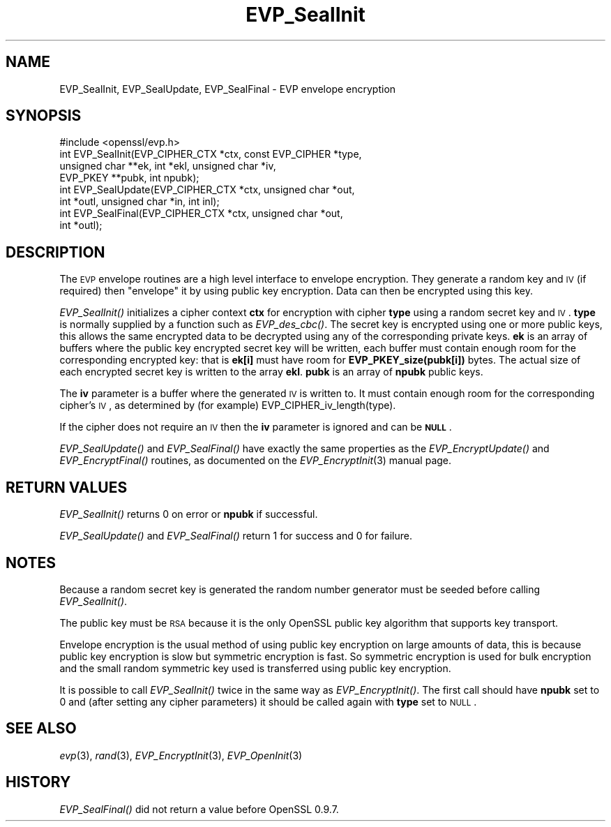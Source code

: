 .\" Automatically generated by Pod::Man 2.22 (Pod::Simple 3.13)
.\"
.\" Standard preamble:
.\" ========================================================================
.de Sp \" Vertical space (when we can't use .PP)
.if t .sp .5v
.if n .sp
..
.de Vb \" Begin verbatim text
.ft CW
.nf
.ne \\$1
..
.de Ve \" End verbatim text
.ft R
.fi
..
.\" Set up some character translations and predefined strings.  \*(-- will
.\" give an unbreakable dash, \*(PI will give pi, \*(L" will give a left
.\" double quote, and \*(R" will give a right double quote.  \*(C+ will
.\" give a nicer C++.  Capital omega is used to do unbreakable dashes and
.\" therefore won't be available.  \*(C` and \*(C' expand to `' in nroff,
.\" nothing in troff, for use with C<>.
.tr \(*W-
.ds C+ C\v'-.1v'\h'-1p'\s-2+\h'-1p'+\s0\v'.1v'\h'-1p'
.ie n \{\
.    ds -- \(*W-
.    ds PI pi
.    if (\n(.H=4u)&(1m=24u) .ds -- \(*W\h'-12u'\(*W\h'-12u'-\" diablo 10 pitch
.    if (\n(.H=4u)&(1m=20u) .ds -- \(*W\h'-12u'\(*W\h'-8u'-\"  diablo 12 pitch
.    ds L" ""
.    ds R" ""
.    ds C` ""
.    ds C' ""
'br\}
.el\{\
.    ds -- \|\(em\|
.    ds PI \(*p
.    ds L" ``
.    ds R" ''
'br\}
.\"
.\" Escape single quotes in literal strings from groff's Unicode transform.
.ie \n(.g .ds Aq \(aq
.el       .ds Aq '
.\"
.\" If the F register is turned on, we'll generate index entries on stderr for
.\" titles (.TH), headers (.SH), subsections (.SS), items (.Ip), and index
.\" entries marked with X<> in POD.  Of course, you'll have to process the
.\" output yourself in some meaningful fashion.
.ie \nF \{\
.    de IX
.    tm Index:\\$1\t\\n%\t"\\$2"
..
.    nr % 0
.    rr F
.\}
.el \{\
.    de IX
..
.\}
.\"
.\" Accent mark definitions (@(#)ms.acc 1.5 88/02/08 SMI; from UCB 4.2).
.\" Fear.  Run.  Save yourself.  No user-serviceable parts.
.    \" fudge factors for nroff and troff
.if n \{\
.    ds #H 0
.    ds #V .8m
.    ds #F .3m
.    ds #[ \f1
.    ds #] \fP
.\}
.if t \{\
.    ds #H ((1u-(\\\\n(.fu%2u))*.13m)
.    ds #V .6m
.    ds #F 0
.    ds #[ \&
.    ds #] \&
.\}
.    \" simple accents for nroff and troff
.if n \{\
.    ds ' \&
.    ds ` \&
.    ds ^ \&
.    ds , \&
.    ds ~ ~
.    ds /
.\}
.if t \{\
.    ds ' \\k:\h'-(\\n(.wu*8/10-\*(#H)'\'\h"|\\n:u"
.    ds ` \\k:\h'-(\\n(.wu*8/10-\*(#H)'\`\h'|\\n:u'
.    ds ^ \\k:\h'-(\\n(.wu*10/11-\*(#H)'^\h'|\\n:u'
.    ds , \\k:\h'-(\\n(.wu*8/10)',\h'|\\n:u'
.    ds ~ \\k:\h'-(\\n(.wu-\*(#H-.1m)'~\h'|\\n:u'
.    ds / \\k:\h'-(\\n(.wu*8/10-\*(#H)'\z\(sl\h'|\\n:u'
.\}
.    \" troff and (daisy-wheel) nroff accents
.ds : \\k:\h'-(\\n(.wu*8/10-\*(#H+.1m+\*(#F)'\v'-\*(#V'\z.\h'.2m+\*(#F'.\h'|\\n:u'\v'\*(#V'
.ds 8 \h'\*(#H'\(*b\h'-\*(#H'
.ds o \\k:\h'-(\\n(.wu+\w'\(de'u-\*(#H)/2u'\v'-.3n'\*(#[\z\(de\v'.3n'\h'|\\n:u'\*(#]
.ds d- \h'\*(#H'\(pd\h'-\w'~'u'\v'-.25m'\f2\(hy\fP\v'.25m'\h'-\*(#H'
.ds D- D\\k:\h'-\w'D'u'\v'-.11m'\z\(hy\v'.11m'\h'|\\n:u'
.ds th \*(#[\v'.3m'\s+1I\s-1\v'-.3m'\h'-(\w'I'u*2/3)'\s-1o\s+1\*(#]
.ds Th \*(#[\s+2I\s-2\h'-\w'I'u*3/5'\v'-.3m'o\v'.3m'\*(#]
.ds ae a\h'-(\w'a'u*4/10)'e
.ds Ae A\h'-(\w'A'u*4/10)'E
.    \" corrections for vroff
.if v .ds ~ \\k:\h'-(\\n(.wu*9/10-\*(#H)'\s-2\u~\d\s+2\h'|\\n:u'
.if v .ds ^ \\k:\h'-(\\n(.wu*10/11-\*(#H)'\v'-.4m'^\v'.4m'\h'|\\n:u'
.    \" for low resolution devices (crt and lpr)
.if \n(.H>23 .if \n(.V>19 \
\{\
.    ds : e
.    ds 8 ss
.    ds o a
.    ds d- d\h'-1'\(ga
.    ds D- D\h'-1'\(hy
.    ds th \o'bp'
.    ds Th \o'LP'
.    ds ae ae
.    ds Ae AE
.\}
.rm #[ #] #H #V #F C
.\" ========================================================================
.\"
.IX Title "EVP_SealInit 3"
.TH EVP_SealInit 3 "2014-07-23" "1.0.0p" "OpenSSL"
.\" For nroff, turn off justification.  Always turn off hyphenation; it makes
.\" way too many mistakes in technical documents.
.if n .ad l
.nh
.SH "NAME"
EVP_SealInit, EVP_SealUpdate, EVP_SealFinal \- EVP envelope encryption
.SH "SYNOPSIS"
.IX Header "SYNOPSIS"
.Vb 1
\& #include <openssl/evp.h>
\&
\& int EVP_SealInit(EVP_CIPHER_CTX *ctx, const EVP_CIPHER *type,
\&                  unsigned char **ek, int *ekl, unsigned char *iv,
\&                  EVP_PKEY **pubk, int npubk);
\& int EVP_SealUpdate(EVP_CIPHER_CTX *ctx, unsigned char *out,
\&         int *outl, unsigned char *in, int inl);
\& int EVP_SealFinal(EVP_CIPHER_CTX *ctx, unsigned char *out,
\&         int *outl);
.Ve
.SH "DESCRIPTION"
.IX Header "DESCRIPTION"
The \s-1EVP\s0 envelope routines are a high level interface to envelope
encryption. They generate a random key and \s-1IV\s0 (if required) then
\&\*(L"envelope\*(R" it by using public key encryption. Data can then be
encrypted using this key.
.PP
\&\fIEVP_SealInit()\fR initializes a cipher context \fBctx\fR for encryption
with cipher \fBtype\fR using a random secret key and \s-1IV\s0. \fBtype\fR is normally
supplied by a function such as \fIEVP_des_cbc()\fR. The secret key is encrypted
using one or more public keys, this allows the same encrypted data to be
decrypted using any of the corresponding private keys. \fBek\fR is an array of
buffers where the public key encrypted secret key will be written, each buffer
must contain enough room for the corresponding encrypted key: that is
\&\fBek[i]\fR must have room for \fBEVP_PKEY_size(pubk[i])\fR bytes. The actual
size of each encrypted secret key is written to the array \fBekl\fR. \fBpubk\fR is
an array of \fBnpubk\fR public keys.
.PP
The \fBiv\fR parameter is a buffer where the generated \s-1IV\s0 is written to. It must
contain enough room for the corresponding cipher's \s-1IV\s0, as determined by (for
example) EVP_CIPHER_iv_length(type).
.PP
If the cipher does not require an \s-1IV\s0 then the \fBiv\fR parameter is ignored
and can be \fB\s-1NULL\s0\fR.
.PP
\&\fIEVP_SealUpdate()\fR and \fIEVP_SealFinal()\fR have exactly the same properties
as the \fIEVP_EncryptUpdate()\fR and \fIEVP_EncryptFinal()\fR routines, as 
documented on the \fIEVP_EncryptInit\fR\|(3) manual
page.
.SH "RETURN VALUES"
.IX Header "RETURN VALUES"
\&\fIEVP_SealInit()\fR returns 0 on error or \fBnpubk\fR if successful.
.PP
\&\fIEVP_SealUpdate()\fR and \fIEVP_SealFinal()\fR return 1 for success and 0 for
failure.
.SH "NOTES"
.IX Header "NOTES"
Because a random secret key is generated the random number generator
must be seeded before calling \fIEVP_SealInit()\fR.
.PP
The public key must be \s-1RSA\s0 because it is the only OpenSSL public key
algorithm that supports key transport.
.PP
Envelope encryption is the usual method of using public key encryption
on large amounts of data, this is because public key encryption is slow
but symmetric encryption is fast. So symmetric encryption is used for
bulk encryption and the small random symmetric key used is transferred
using public key encryption.
.PP
It is possible to call \fIEVP_SealInit()\fR twice in the same way as
\&\fIEVP_EncryptInit()\fR. The first call should have \fBnpubk\fR set to 0
and (after setting any cipher parameters) it should be called again
with \fBtype\fR set to \s-1NULL\s0.
.SH "SEE ALSO"
.IX Header "SEE ALSO"
\&\fIevp\fR\|(3), \fIrand\fR\|(3),
\&\fIEVP_EncryptInit\fR\|(3),
\&\fIEVP_OpenInit\fR\|(3)
.SH "HISTORY"
.IX Header "HISTORY"
\&\fIEVP_SealFinal()\fR did not return a value before OpenSSL 0.9.7.
